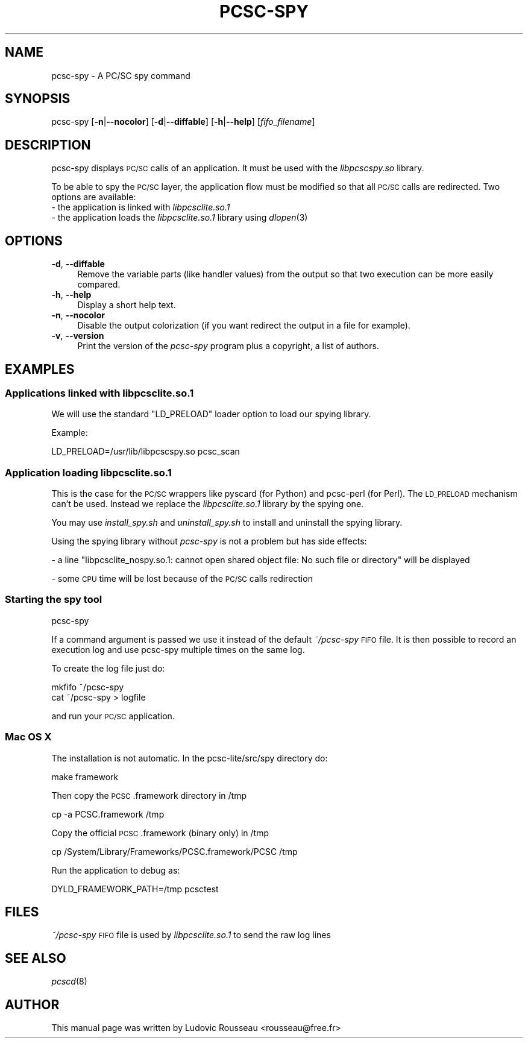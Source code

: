 .\" Automatically generated by Pod::Man 2.27 (Pod::Simple 3.28)
.\"
.\" Standard preamble:
.\" ========================================================================
.de Sp \" Vertical space (when we can't use .PP)
.if t .sp .5v
.if n .sp
..
.de Vb \" Begin verbatim text
.ft CW
.nf
.ne \\$1
..
.de Ve \" End verbatim text
.ft R
.fi
..
.\" Set up some character translations and predefined strings.  \*(-- will
.\" give an unbreakable dash, \*(PI will give pi, \*(L" will give a left
.\" double quote, and \*(R" will give a right double quote.  \*(C+ will
.\" give a nicer C++.  Capital omega is used to do unbreakable dashes and
.\" therefore won't be available.  \*(C` and \*(C' expand to `' in nroff,
.\" nothing in troff, for use with C<>.
.tr \(*W-
.ds C+ C\v'-.1v'\h'-1p'\s-2+\h'-1p'+\s0\v'.1v'\h'-1p'
.ie n \{\
.    ds -- \(*W-
.    ds PI pi
.    if (\n(.H=4u)&(1m=24u) .ds -- \(*W\h'-12u'\(*W\h'-12u'-\" diablo 10 pitch
.    if (\n(.H=4u)&(1m=20u) .ds -- \(*W\h'-12u'\(*W\h'-8u'-\"  diablo 12 pitch
.    ds L" ""
.    ds R" ""
.    ds C` ""
.    ds C' ""
'br\}
.el\{\
.    ds -- \|\(em\|
.    ds PI \(*p
.    ds L" ``
.    ds R" ''
.    ds C`
.    ds C'
'br\}
.\"
.\" Escape single quotes in literal strings from groff's Unicode transform.
.ie \n(.g .ds Aq \(aq
.el       .ds Aq '
.\"
.\" If the F register is turned on, we'll generate index entries on stderr for
.\" titles (.TH), headers (.SH), subsections (.SS), items (.Ip), and index
.\" entries marked with X<> in POD.  Of course, you'll have to process the
.\" output yourself in some meaningful fashion.
.\"
.\" Avoid warning from groff about undefined register 'F'.
.de IX
..
.nr rF 0
.if \n(.g .if rF .nr rF 1
.if (\n(rF:(\n(.g==0)) \{
.    if \nF \{
.        de IX
.        tm Index:\\$1\t\\n%\t"\\$2"
..
.        if !\nF==2 \{
.            nr % 0
.            nr F 2
.        \}
.    \}
.\}
.rr rF
.\"
.\" Accent mark definitions (@(#)ms.acc 1.5 88/02/08 SMI; from UCB 4.2).
.\" Fear.  Run.  Save yourself.  No user-serviceable parts.
.    \" fudge factors for nroff and troff
.if n \{\
.    ds #H 0
.    ds #V .8m
.    ds #F .3m
.    ds #[ \f1
.    ds #] \fP
.\}
.if t \{\
.    ds #H ((1u-(\\\\n(.fu%2u))*.13m)
.    ds #V .6m
.    ds #F 0
.    ds #[ \&
.    ds #] \&
.\}
.    \" simple accents for nroff and troff
.if n \{\
.    ds ' \&
.    ds ` \&
.    ds ^ \&
.    ds , \&
.    ds ~ ~
.    ds /
.\}
.if t \{\
.    ds ' \\k:\h'-(\\n(.wu*8/10-\*(#H)'\'\h"|\\n:u"
.    ds ` \\k:\h'-(\\n(.wu*8/10-\*(#H)'\`\h'|\\n:u'
.    ds ^ \\k:\h'-(\\n(.wu*10/11-\*(#H)'^\h'|\\n:u'
.    ds , \\k:\h'-(\\n(.wu*8/10)',\h'|\\n:u'
.    ds ~ \\k:\h'-(\\n(.wu-\*(#H-.1m)'~\h'|\\n:u'
.    ds / \\k:\h'-(\\n(.wu*8/10-\*(#H)'\z\(sl\h'|\\n:u'
.\}
.    \" troff and (daisy-wheel) nroff accents
.ds : \\k:\h'-(\\n(.wu*8/10-\*(#H+.1m+\*(#F)'\v'-\*(#V'\z.\h'.2m+\*(#F'.\h'|\\n:u'\v'\*(#V'
.ds 8 \h'\*(#H'\(*b\h'-\*(#H'
.ds o \\k:\h'-(\\n(.wu+\w'\(de'u-\*(#H)/2u'\v'-.3n'\*(#[\z\(de\v'.3n'\h'|\\n:u'\*(#]
.ds d- \h'\*(#H'\(pd\h'-\w'~'u'\v'-.25m'\f2\(hy\fP\v'.25m'\h'-\*(#H'
.ds D- D\\k:\h'-\w'D'u'\v'-.11m'\z\(hy\v'.11m'\h'|\\n:u'
.ds th \*(#[\v'.3m'\s+1I\s-1\v'-.3m'\h'-(\w'I'u*2/3)'\s-1o\s+1\*(#]
.ds Th \*(#[\s+2I\s-2\h'-\w'I'u*3/5'\v'-.3m'o\v'.3m'\*(#]
.ds ae a\h'-(\w'a'u*4/10)'e
.ds Ae A\h'-(\w'A'u*4/10)'E
.    \" corrections for vroff
.if v .ds ~ \\k:\h'-(\\n(.wu*9/10-\*(#H)'\s-2\u~\d\s+2\h'|\\n:u'
.if v .ds ^ \\k:\h'-(\\n(.wu*10/11-\*(#H)'\v'-.4m'^\v'.4m'\h'|\\n:u'
.    \" for low resolution devices (crt and lpr)
.if \n(.H>23 .if \n(.V>19 \
\{\
.    ds : e
.    ds 8 ss
.    ds o a
.    ds d- d\h'-1'\(ga
.    ds D- D\h'-1'\(hy
.    ds th \o'bp'
.    ds Th \o'LP'
.    ds ae ae
.    ds Ae AE
.\}
.rm #[ #] #H #V #F C
.\" ========================================================================
.\"
.IX Title "PCSC-SPY 1"
.TH PCSC-SPY 1 "2015-01-10" "pcsc-lite 1.8.13" "PC/SC lite"
.\" For nroff, turn off justification.  Always turn off hyphenation; it makes
.\" way too many mistakes in technical documents.
.if n .ad l
.nh
.SH "NAME"
pcsc\-spy \- A PC/SC spy command
.SH "SYNOPSIS"
.IX Header "SYNOPSIS"
pcsc-spy [\fB\-n\fR|\fB\-\-nocolor\fR] [\fB\-d\fR|\fB\-\-diffable\fR] [\fB\-h\fR|\fB\-\-help\fR]
[\fIfifo_filename\fR]
.SH "DESCRIPTION"
.IX Header "DESCRIPTION"
pcsc-spy displays \s-1PC/SC\s0 calls of an application. It must be used with
the \fIlibpcscspy.so\fR library.
.PP
To be able to spy the \s-1PC/SC\s0 layer, the application flow must be
modified so that all \s-1PC/SC\s0 calls are redirected. Two options are
available:
.IP "\- the application is linked with \fIlibpcsclite.so.1\fR" 4
.IX Item "- the application is linked with libpcsclite.so.1"
.PD 0
.IP "\- the application loads the \fIlibpcsclite.so.1\fR library using \fIdlopen\fR\|(3)" 4
.IX Item "- the application loads the libpcsclite.so.1 library using dlopen"
.PD
.SH "OPTIONS"
.IX Header "OPTIONS"
.IP "\fB\-d\fR, \fB\-\-diffable\fR" 4
.IX Item "-d, --diffable"
Remove the variable parts (like handler values) from the output so that
two execution can be more easily compared.
.IP "\fB\-h\fR, \fB\-\-help\fR" 4
.IX Item "-h, --help"
Display a short help text.
.IP "\fB\-n\fR, \fB\-\-nocolor\fR" 4
.IX Item "-n, --nocolor"
Disable the output colorization (if you want redirect the output in a
file for example).
.IP "\fB\-v\fR, \fB\-\-version\fR" 4
.IX Item "-v, --version"
Print the version of the \fIpcsc-spy\fR program plus a copyright, a list of
authors.
.SH "EXAMPLES"
.IX Header "EXAMPLES"
.SS "Applications linked with libpcsclite.so.1"
.IX Subsection "Applications linked with libpcsclite.so.1"
We will use the standard \f(CW\*(C`LD_PRELOAD\*(C'\fR loader option to load our spying
library.
.PP
Example:
.PP
.Vb 1
\& LD_PRELOAD=/usr/lib/libpcscspy.so pcsc_scan
.Ve
.SS "Application loading libpcsclite.so.1"
.IX Subsection "Application loading libpcsclite.so.1"
This is the case for the \s-1PC/SC\s0 wrappers like pyscard (for Python) and
pcsc-perl (for Perl). The \s-1LD_PRELOAD\s0 mechanism can't be used. Instead
we replace the \fIlibpcsclite.so.1\fR library by the spying one.
.PP
You may use \fIinstall_spy.sh\fR and \fIuninstall_spy.sh\fR to install and
uninstall the spying library.
.PP
Using the spying library without \fIpcsc-spy\fR is not a problem but has
side effects:
.PP
\&\- a line \*(L"libpcsclite_nospy.so.1: cannot open shared object file:
No such file or directory\*(R" will be displayed
.PP
\&\- some \s-1CPU\s0 time will be lost because of the \s-1PC/SC\s0 calls redirection
.SS "Starting the spy tool"
.IX Subsection "Starting the spy tool"
.Vb 1
\& pcsc\-spy
.Ve
.PP
If a command argument is passed we use it instead of the default
\&\fI~/pcsc\-spy\fR \s-1FIFO\s0 file. It is then possible to record an execution log
and use pcsc-spy multiple times on the same log.
.PP
To create the log file just do:
.PP
.Vb 2
\& mkfifo ~/pcsc\-spy
\& cat ~/pcsc\-spy > logfile
.Ve
.PP
and run your \s-1PC/SC\s0 application.
.SS "Mac \s-1OS X\s0"
.IX Subsection "Mac OS X"
The installation is not automatic. In the pcsc\-lite/src/spy directory do:
.PP
.Vb 1
\& make framework
.Ve
.PP
Then copy the \s-1PCSC\s0.framework directory in /tmp
.PP
.Vb 1
\& cp \-a PCSC.framework /tmp
.Ve
.PP
Copy the official \s-1PCSC\s0.framework (binary only) in /tmp
.PP
.Vb 1
\& cp /System/Library/Frameworks/PCSC.framework/PCSC /tmp
.Ve
.PP
Run the application to debug as:
.PP
.Vb 1
\& DYLD_FRAMEWORK_PATH=/tmp pcsctest
.Ve
.SH "FILES"
.IX Header "FILES"
\&\fI~/pcsc\-spy\fR \s-1FIFO\s0 file is used by \fIlibpcsclite.so.1\fR to send the raw
log lines
.SH "SEE ALSO"
.IX Header "SEE ALSO"
\&\fIpcscd\fR\|(8)
.SH "AUTHOR"
.IX Header "AUTHOR"
This manual page was written by Ludovic Rousseau <rousseau@free.fr>
